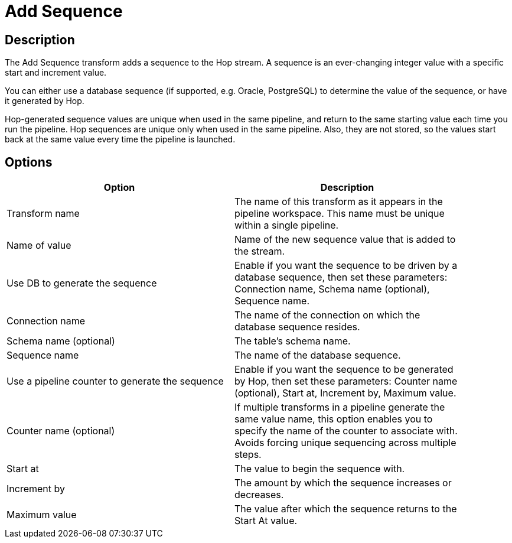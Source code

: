 ////
Licensed to the Apache Software Foundation (ASF) under one
or more contributor license agreements.  See the NOTICE file
distributed with this work for additional information
regarding copyright ownership.  The ASF licenses this file
to you under the Apache License, Version 2.0 (the
"License"); you may not use this file except in compliance
with the License.  You may obtain a copy of the License at
  http://www.apache.org/licenses/LICENSE-2.0
Unless required by applicable law or agreed to in writing,
software distributed under the License is distributed on an
"AS IS" BASIS, WITHOUT WARRANTIES OR CONDITIONS OF ANY
KIND, either express or implied.  See the License for the
specific language governing permissions and limitations
under the License.
////
:documentationPath: /pipeline/transforms/
:language: en_US
:description: The Add Sequence transform adds a sequence to the Hop stream. A sequence is an ever-changing integer value with a specific start and increment value. Sequences can be generated by Hop or retrieved from a database.

= Add Sequence

== Description

The Add Sequence transform adds a sequence to the Hop stream. A sequence is an ever-changing integer value with a specific start and increment value.

You can either use a database sequence (if supported, e.g. Oracle, PostgreSQL) to determine the value of the sequence, or have it generated by Hop.

Hop-generated sequence values are unique when used in the same pipeline, and return to the same starting value each time you run the pipeline. Hop sequences are unique only when used in the same pipeline.
Also, they are not stored, so the values start back at the same value every time the pipeline is launched.

== Options

[width="90%",options="header"]
|===
|Option|Description
|Transform name|The name of this transform as it appears in the pipeline workspace.
This name must be unique within a single pipeline.
|Name of value|Name of the new sequence value that is added to the stream.
|Use DB to generate the sequence|Enable if you want the sequence to be driven by a database sequence, then set these parameters: Connection name, Schema name (optional), Sequence name.
|Connection name|The name of the connection on which the database sequence resides.
|Schema name (optional)|The table's schema name.
|Sequence name|The name of the database sequence.
|Use a pipeline counter to generate the sequence|Enable if you want the sequence to be generated by Hop, then set these parameters: Counter name (optional), Start at, Increment by, Maximum value.
|Counter name (optional)|If multiple transforms in a pipeline generate the same value name, this option enables you to specify the name of the counter to associate with.
Avoids forcing unique sequencing across multiple steps.
|Start at|The value to begin the sequence with.
|Increment by|The amount by which the sequence increases or decreases.
|Maximum value|The value after which the sequence returns to the Start At value.
|===